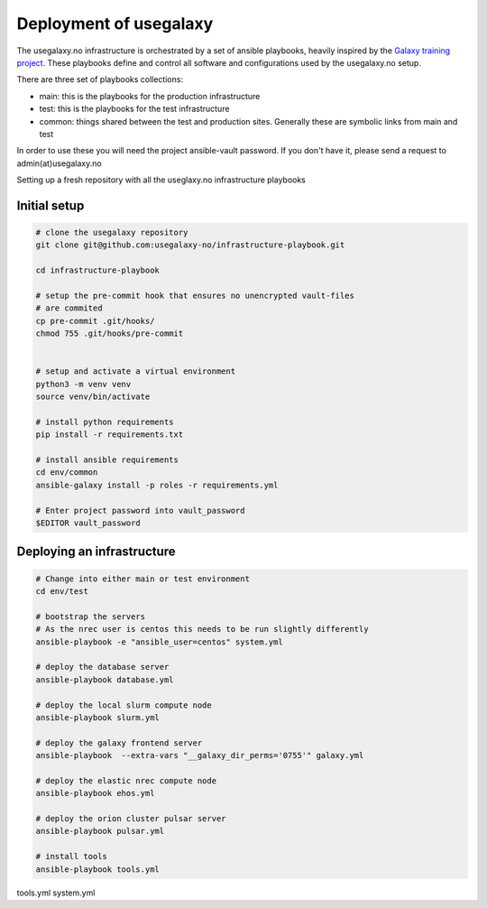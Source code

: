 Deployment of usegalaxy
=======================


The usegalaxy.no infrastructure is orchestrated by a set of ansible playbooks,
heavily inspired by the `Galaxy training project <https://training.galaxyproject.org>`__.
These playbooks define and control all software and configurations used by the usegalaxy.no setup.

There are three set of playbooks collections:

* main: this is the playbooks for the production infrastructure
* test: this is the playbooks for the test infrastructure
* common: things shared between the test and production sites. Generally these are symbolic links from main and test


In order to use these you will need the project ansible-vault password. If you don't have it, please send a request to admin(at)usegalaxy.no

Setting up a fresh repository with all the useglaxy.no infrastructure playbooks


Initial setup
-------------

.. code-block:: bash

  # clone the usegalaxy repository
  git clone git@github.com:usegalaxy-no/infrastructure-playbook.git

  cd infrastructure-playbook

  # setup the pre-commit hook that ensures no unencrypted vault-files
  # are commited
  cp pre-commit .git/hooks/
  chmod 755 .git/hooks/pre-commit
  

  # setup and activate a virtual environment
  python3 -m venv venv
  source venv/bin/activate

  # install python requirements
  pip install -r requirements.txt

  # install ansible requirements
  cd env/common
  ansible-galaxy install -p roles -r requirements.yml

  # Enter project password into vault_password
  $EDITOR vault_password



Deploying an infrastructure
---------------------------


.. code-block:: bash

  # Change into either main or test environment
  cd env/test

  # bootstrap the servers
  # As the nrec user is centos this needs to be run slightly differently
  ansible-playbook -e "ansible_user=centos" system.yml

  # deploy the database server
  ansible-playbook database.yml

  # deploy the local slurm compute node
  ansible-playbook slurm.yml

  # deploy the galaxy frontend server
  ansible-playbook  --extra-vars "__galaxy_dir_perms='0755'" galaxy.yml

  # deploy the elastic nrec compute node
  ansible-playbook ehos.yml

  # deploy the orion cluster pulsar server
  ansible-playbook pulsar.yml

  # install tools 
  ansible-playbook tools.yml


tools.yml
system.yml


